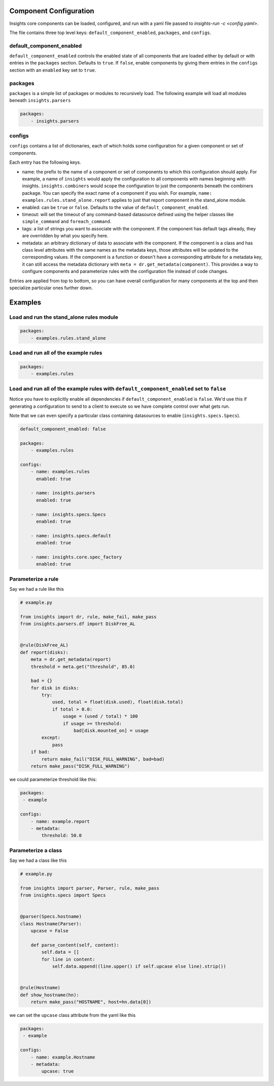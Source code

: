 Component Configuration
=======================

Insights core components can be loaded, configured, and run with a yaml
file passed to `insights-run -c <config.yaml>`.

The file contains three top level keys: ``default_component_enabled``,
``packages``, and ``configs``.

default_component_enabled
-------------------------

``default_component_enabled`` controls the enabled state of all components that
are loaded either by default or with entries in the ``packages`` section.
Defaults to ``true``. If ``false``, enable components by giving them entries in
the ``configs`` section with an ``enabled`` key set to ``true``.

packages
--------

``packages`` is a simple list of packages or modules to recursively load. The
following example will load all modules beneath ``insights.parsers``

.. code:: yaml

    packages:
        - insights.parsers

configs
-------

``configs`` contains a list of dictionaries, each of which holds some
configuration for a given component or set of components.

Each entry has the following keys.

-  name: the prefix to the name of a component or set of components to
   which this configuration should apply. For example, a name of
   ``insights`` would apply the configuration to all components with
   names beginning with insights. ``insights.combiners`` would scope the
   configuration to just the components beneath the combiners package.
   You can specify the exact name of a component if you wish. For
   example, ``name: examples.rules.stand_alone.report`` applies to just
   that report component in the stand_alone module.
-  enabled: can be ``true`` or ``false``. Defaults to the value of
   ``default_component_enabled``.
-  timeout: will set the timeout of any command-based datasource defined using
   the helper classes like ``simple_command`` and ``foreach_command``.
-  tags: a list of strings you want to associate with the component. If
   the component has default tags already, they are overridden by what
   you specify here.
-  metadata: an arbitrary dictionary of data to associate with the
   component. If the component is a class and has class level attributes
   with the same names as the metadata keys, those attributes will be
   updated to the corresponding values. If the component is a function
   or doesn't have a corresponding attribute for a metadata key, it can
   still access the metadata dictionary with
   ``meta = dr.get_metadata(component)``. This provides a way to
   configure components and parameterize rules with the configuration
   file instead of code changes.

Entries are applied from top to bottom, so you can have overall
configuration for many components at the top and then specialize
particular ones further down.

Examples
========

Load and run the stand_alone rules module
-----------------------------------------

.. code:: yaml

    packages:
        - examples.rules.stand_alone

Load and run all of the example rules
-------------------------------------

.. code:: yaml

    packages:
        - examples.rules

Load and run all of the example rules with ``default_component_enabled`` set to ``false``
-----------------------------------------------------------------------------------------

Notice you have to explicitly enable all dependencies if
``default_component_enabled`` is ``false``. We'd use this if generating
a configuration to send to a client to execute so we have complete
control over what gets run.

Note that we can even specify a particular class containing datasources
to enable (``insights.specs.Specs``).

.. code:: yaml

    default_component_enabled: false

    packages:
        - examples.rules

    configs:
        - name: examples.rules
          enabled: true

        - name: insights.parsers
          enabled: true

        - name: insights.specs.Specs
          enabled: true

        - name: insights.specs.default
          enabled: true

        - name: insights.core.spec_factory
          enabled: true

Parameterize a rule
-------------------

Say we had a rule like this

.. code:: python

    # example.py

    from insights import dr, rule, make_fail, make_pass
    from insights.parsers.df import DiskFree_AL


    @rule(DiskFree_AL)
    def report(disks):
        meta = dr.get_metadata(report)
        threshold = meta.get("threshold", 85.0)

        bad = {}
        for disk in disks:
            try:
                used, total = float(disk.used), float(disk.total)
                if total > 0.0:
                    usage = (used / total) * 100
                    if usage >= threshold:
                        bad[disk.mounted_on] = usage
            except:
                pass
        if bad:
            return make_fail("DISK_FULL_WARNING", bad=bad)
        return make_pass("DISK_FULL_WARNING")

we could parameterize threshold like this:

.. code:: yaml

    packages:
     - example

    configs:
        - name: example.report
        - metadata:
            threshold: 50.0

Parameterize a class
--------------------

Say we had a class like this

.. code:: python

    # example.py

    from insights import parser, Parser, rule, make_pass
    from insights.specs import Specs


    @parser(Specs.hostname)
    class Hostname(Parser):
        upcase = False

        def parse_content(self, content):
            self.data = []
            for line in content:
                self.data.append((line.upper() if self.upcase else line).strip())


    @rule(Hostname)
    def show_hostname(hn):
        return make_pass("HOSTNAME", host=hn.data[0])

we can set the ``upcase`` class attribute from the yaml like this

.. code:: yaml

    packages:
     - example

    configs:
        - name: example.Hostname
        - metadata:
            upcase: true

